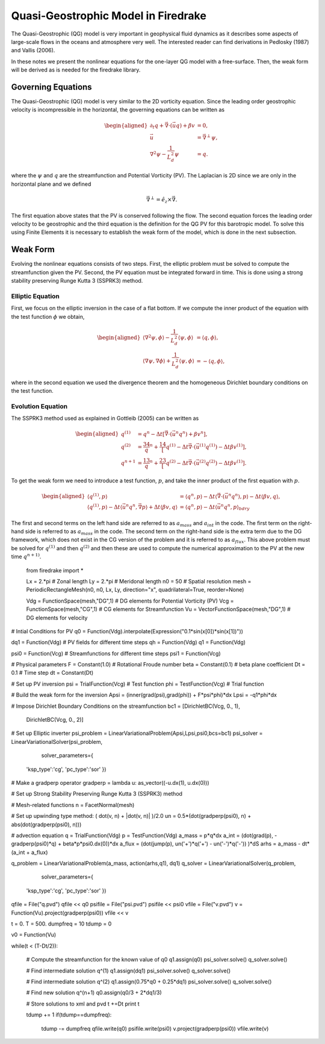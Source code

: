 Quasi-Geostrophic Model in Firedrake
====================================

The Quasi-Geostrophic (QG) model is very important in geophysical fluid
dynamics as it describes some aspects of large-scale flows in the oceans
and atmosphere very well. The interested reader can find derivations in
Pedlosky (1987) and Vallis (2006).

In these notes we present the nonlinear equations for the one-layer QG
model with a free-surface. Then, the weak form will be derived as is
needed for the firedrake library.

Governing Equations
-------------------

The Quasi-Geostrophic (QG) model is very similar to the 2D vorticity
equation. Since the leading order geostrophic velocity is incompressible
in the horizontal, the governing equations can be written as

.. math::

   \begin{aligned}
   \partial_t q + \vec \nabla \cdot \left( \vec u q \right)  + \beta v &= 0, \\
   \vec u & = \vec\nabla^\perp \psi, \\
   \nabla^2 \psi - \frac{1}{L_d^2} \psi &= q. \end{aligned}

where the :math:`\psi` and :math:`q` are the streamfunction and
Potential Vorticity (PV). The Laplacian is 2D since we are only in the
horizontal plane and we defined

.. math:: \vec\nabla^\perp =  \hat e_z \times \vec\nabla.

The first equation above states that the PV is conserved following the
flow. The second equation forces the leading order velocity to be
geostrophic and the third equation is the definition for the QG PV for
this barotropic model. To solve this using Finite Elements it is
necessary to establish the weak form of the model, which is done in the
next subsection.

Weak Form
---------

Evolving the nonlinear equations consists of two steps. First, the
elliptic problem must be solved to compute the streamfunction given the
PV. Second, the PV equation must be integrated forward in time. This is
done using a strong stability preserving Runge Kutta 3 (SSPRK3) method.

Elliptic Equation
~~~~~~~~~~~~~~~~~

First, we focus on the elliptic inversion in the case of a flat bottom.
If we compute the inner product of the equation with the test function
:math:`\phi` we obtain,

.. math::

   \begin{aligned}
   \langle \nabla^2 \psi, \phi \rangle - \frac{1}{L_d^2} \langle \psi, \phi \rangle  &= \langle q, \phi \rangle, \\
   \langle \nabla \psi, \nabla \phi \rangle +  \frac{1}{L_d^2} \langle \psi, \phi \rangle &= -\langle q, \phi \rangle,\end{aligned}

where in the second equation we used the divergence theorem and the
homogeneous Dirichlet boundary conditions on the test function.

Evolution Equation
~~~~~~~~~~~~~~~~~~

The SSPRK3 method used as explained in Gottleib (2005) can be written as

.. math::

   \begin{aligned}
   q^{(1)} &= q^n - \Delta t \left[ \vec \nabla \cdot \left( \vec u^n q^n \right) +  \beta v^n \right] , \\
   q^{(2)} &= \frac34 q^n + \frac14 \left[ q^{(1)} - \Delta t  \vec \nabla \cdot \left( \vec u^{(1)} q^{(1)} \right) 
   - \Delta t \beta v^{(1)}\right], \\
   q^{n+1} &= \frac13 q^n + \frac23 \left[ q^{(2)} - \Delta t \vec \nabla \cdot \left( \vec u^{(2)} q^{(2)} \right) - \Delta t \beta v^{(1)} \right].\end{aligned}

To get the weak form we need to introduce a test function, :math:`p`,
and take the inner product of the first equation with :math:`p`.

.. math::

   \begin{aligned}
   \langle q^{(1)}, p \rangle &= \langle q^n, p \rangle  - \Delta t \langle \vec \nabla \cdot \left( \vec u^n q^n \right), p \rangle 
   - \Delta t \langle \beta  v, q \rangle, \\
   \langle q^{(1)}, p \rangle - \Delta t \langle \vec u^n q^n, \vec\nabla p \rangle  +  \Delta t \langle \beta  v, q \rangle
   &= \langle q^n, p \rangle  - \Delta t \langle \vec u^n q^n, p \rangle_{bdry}\end{aligned}

The first and second terms on the left hand side are referred to as
:math:`a_{mass}` and :math:`a_{int}` in the code. The first term on the
right-hand side is referred to as :math:`a_{mass}` in the code. The
second term on the right-hand side is the extra term due to the DG
framework, which does not exist in the CG version of the problem and it
is referred to as :math:`a_{flux}`. This above problem must be solved
for :math:`q^{(1)}` and then :math:`q^{(2)}` and then these are used to
compute the numerical approximation to the PV at the new time
:math:`q^{n+1)}`.

  from firedrake import *

  Lx   = 2.*pi                                     # Zonal length
  Ly   = 2.*pi                                     # Meridonal length
  n0   = 50                                        # Spatial resolution
  mesh = PeriodicRectangleMesh(n0, n0, Lx, Ly,  direction="x", quadrilateral=True, reorder=None)

  Vdg = FunctionSpace(mesh,"DG",1)               # DG elements for Potential Vorticity (PV)
  Vcg = FunctionSpace(mesh,"CG",1)               # CG elements for Streamfunction
  Vu  = VectorFunctionSpace(mesh,"DG",1)          # DG elements for velocity

# Intial Conditions for PV
q0 = Function(Vdg).interpolate(Expression("0.1*sin(x[0])*sin(x[1])"))

dq1 = Function(Vdg)       # PV fields for different time steps
qh  = Function(Vdg)
q1  = Function(Vdg)

psi0 = Function(Vcg)      # Streamfunctions for different time steps
psi1 = Function(Vcg)

# Physical parameters
F    = Constant(1.0)         # Rotational Froude number
beta = Constant(0.1)      # beta plane coefficient
Dt   = 0.1                  # Time step
dt   = Constant(Dt)

# Set up PV inversion
psi = TrialFunction(Vcg)  # Test function
phi = TestFunction(Vcg)   # Trial function

# Build the weak form for the inversion
Apsi = (inner(grad(psi),grad(phi)) + F*psi*phi)*dx
Lpsi = -q1*phi*dx

# Impose Dirichlet Boundary Conditions on the streamfunction
bc1 = [DirichletBC(Vcg, 0., 1),
       DirichletBC(Vcg, 0., 2)]

# Set up Elliptic inverter
psi_problem = LinearVariationalProblem(Apsi,Lpsi,psi0,bcs=bc1)
psi_solver = LinearVariationalSolver(psi_problem,
                                     solver_parameters={
        'ksp_type':'cg',
        'pc_type':'sor'
        })

# Make a gradperp operator
gradperp = lambda u: as_vector((-u.dx(1), u.dx(0)))

# Set up Strong Stability Preserving Runge Kutta 3 (SSPRK3) method

# Mesh-related functions
n = FacetNormal(mesh)

# Set up upwinding type method: ( dot(v, n) + |dot(v, n)| )/2.0
un = 0.5*(dot(gradperp(psi0), n) + abs(dot(gradperp(psi0), n)))

# advection equation
q = TrialFunction(Vdg)
p = TestFunction(Vdg)
a_mass = p*q*dx
a_int  = (dot(grad(p), -gradperp(psi0)*q) + beta*p*psi0.dx(0))*dx
a_flux = (dot(jump(p), un('+')*q('+') - un('-')*q('-')) )*dS
arhs   = a_mass - dt*(a_int + a_flux)

q_problem = LinearVariationalProblem(a_mass, action(arhs,q1), dq1)
q_solver  = LinearVariationalSolver(q_problem, 
                                    solver_parameters={
        'ksp_type':'cg',
        'pc_type':'sor'
        })


qfile = File("q.pvd")
qfile << q0
psifile = File("psi.pvd")
psifile << psi0
vfile = File("v.pvd")
v = Function(Vu).project(gradperp(psi0))
vfile << v

t = 0.
T = 500.
dumpfreq = 10
tdump = 0

v0 = Function(Vu)

while(t < (T-Dt/2)):

    # Compute the streamfunction for the known value of q0
    q1.assign(q0)
    psi_solver.solve()
    q_solver.solve()

    # Find intermediate solution q^(1)
    q1.assign(dq1)    
    psi_solver.solve()
    q_solver.solve()

    # Find intermediate solution q^(2)
    q1.assign(0.75*q0 + 0.25*dq1)
    psi_solver.solve()
    q_solver.solve()

    # Find new solution q^(n+1)
    q0.assign(q0/3 + 2*dq1/3)
    
    # Store solutions to xml and pvd
    t +=Dt
    print t

    tdump += 1
    if(tdump==dumpfreq):
        tdump -= dumpfreq
        qfile.write(q0)
        psifile.write(psi0)
        v.project(gradperp(psi0))
        vfile.write(v)
